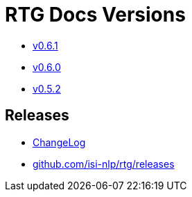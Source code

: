 = RTG Docs Versions
:hide-uri-scheme:

* link:v0.6.1[v0.6.1]
* link:v0.6.0[v0.6.0]
* link:v0.5.2[v0.5.2]

== Releases

* https://github.com/isi-nlp/rtg/blob/master/CHANGELOG.md[ChangeLog]
* https://github.com/isi-nlp/rtg/releases